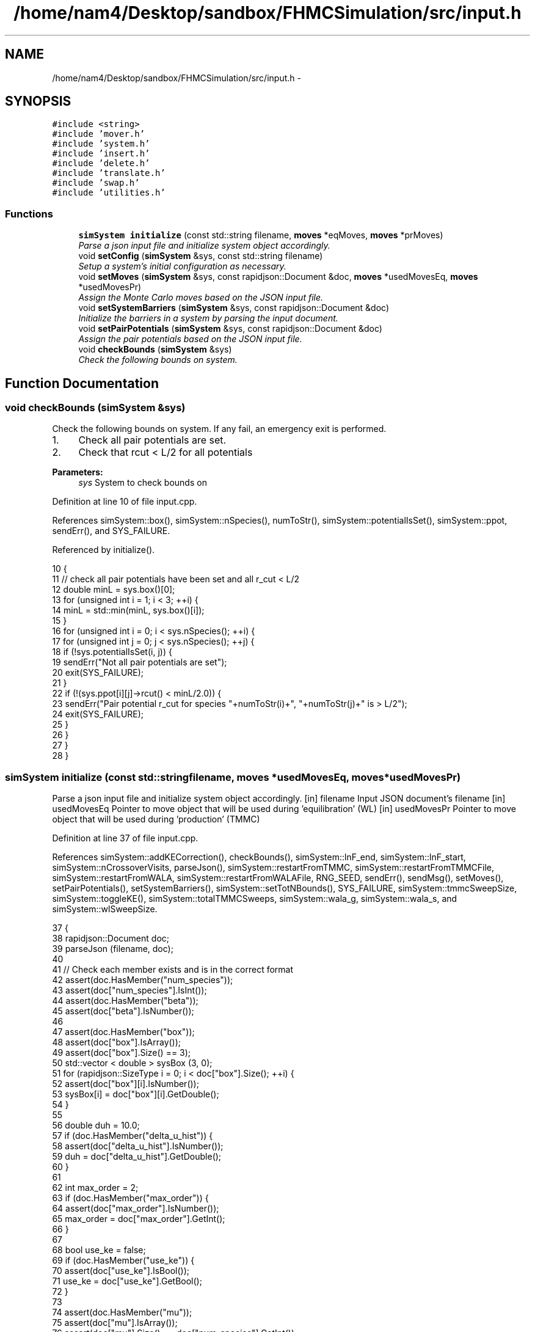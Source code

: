 .TH "/home/nam4/Desktop/sandbox/FHMCSimulation/src/input.h" 3 "Thu Dec 29 2016" "Version v0.1.0" "Flat-Histogram Monte Carlo Simulation" \" -*- nroff -*-
.ad l
.nh
.SH NAME
/home/nam4/Desktop/sandbox/FHMCSimulation/src/input.h \- 
.SH SYNOPSIS
.br
.PP
\fC#include <string>\fP
.br
\fC#include 'mover\&.h'\fP
.br
\fC#include 'system\&.h'\fP
.br
\fC#include 'insert\&.h'\fP
.br
\fC#include 'delete\&.h'\fP
.br
\fC#include 'translate\&.h'\fP
.br
\fC#include 'swap\&.h'\fP
.br
\fC#include 'utilities\&.h'\fP
.br

.SS "Functions"

.in +1c
.ti -1c
.RI "\fBsimSystem\fP \fBinitialize\fP (const std::string filename, \fBmoves\fP *eqMoves, \fBmoves\fP *prMoves)"
.br
.RI "\fIParse a json input file and initialize system object accordingly\&. \fP"
.ti -1c
.RI "void \fBsetConfig\fP (\fBsimSystem\fP &sys, const std::string filename)"
.br
.RI "\fISetup a system's initial configuration as necessary\&. \fP"
.ti -1c
.RI "void \fBsetMoves\fP (\fBsimSystem\fP &sys, const rapidjson::Document &doc, \fBmoves\fP *usedMovesEq, \fBmoves\fP *usedMovesPr)"
.br
.RI "\fIAssign the Monte Carlo moves based on the JSON input file\&. \fP"
.ti -1c
.RI "void \fBsetSystemBarriers\fP (\fBsimSystem\fP &sys, const rapidjson::Document &doc)"
.br
.RI "\fIInitialize the barriers in a system by parsing the input document\&. \fP"
.ti -1c
.RI "void \fBsetPairPotentials\fP (\fBsimSystem\fP &sys, const rapidjson::Document &doc)"
.br
.RI "\fIAssign the pair potentials based on the JSON input file\&. \fP"
.ti -1c
.RI "void \fBcheckBounds\fP (\fBsimSystem\fP &sys)"
.br
.RI "\fICheck the following bounds on system\&. \fP"
.in -1c
.SH "Function Documentation"
.PP 
.SS "void checkBounds (\fBsimSystem\fP &sys)"

.PP
Check the following bounds on system\&. If any fail, an emergency exit is performed\&.
.IP "1." 4
Check all pair potentials are set\&.
.IP "2." 4
Check that rcut < L/2 for all potentials
.PP
.PP
\fBParameters:\fP
.RS 4
\fIsys\fP System to check bounds on 
.RE
.PP

.PP
Definition at line 10 of file input\&.cpp\&.
.PP
References simSystem::box(), simSystem::nSpecies(), numToStr(), simSystem::potentialIsSet(), simSystem::ppot, sendErr(), and SYS_FAILURE\&.
.PP
Referenced by initialize()\&.
.PP
.nf
10                                   {
11     // check all pair potentials have been set and all r_cut < L/2
12     double minL = sys\&.box()[0];
13     for (unsigned int i = 1; i < 3; ++i) {
14         minL = std::min(minL, sys\&.box()[i]);
15     }
16     for (unsigned int i = 0; i < sys\&.nSpecies(); ++i) {
17         for (unsigned int j = 0; j < sys\&.nSpecies(); ++j) {
18             if (!sys\&.potentialIsSet(i, j)) {
19                 sendErr("Not all pair potentials are set");
20                 exit(SYS_FAILURE);
21             }
22             if (!(sys\&.ppot[i][j]->rcut() < minL/2\&.0)) {
23                 sendErr("Pair potential r_cut for species "+numToStr(i)+", "+numToStr(j)+" is > L/2");
24                 exit(SYS_FAILURE);
25             }
26         }
27     }
28 }
.fi
.SS "\fBsimSystem\fP initialize (const std::stringfilename, \fBmoves\fP *usedMovesEq, \fBmoves\fP *usedMovesPr)"

.PP
Parse a json input file and initialize system object accordingly\&. [in] filename Input JSON document's filename  [in] usedMovesEq Pointer to move object that will be used during 'equilibration' (WL)  [in] usedMovesPr Pointer to move object that will be used during 'production' (TMMC) 
.PP
Definition at line 37 of file input\&.cpp\&.
.PP
References simSystem::addKECorrection(), checkBounds(), simSystem::lnF_end, simSystem::lnF_start, simSystem::nCrossoverVisits, parseJson(), simSystem::restartFromTMMC, simSystem::restartFromTMMCFile, simSystem::restartFromWALA, simSystem::restartFromWALAFile, RNG_SEED, sendErr(), sendMsg(), setMoves(), setPairPotentials(), setSystemBarriers(), simSystem::setTotNBounds(), SYS_FAILURE, simSystem::tmmcSweepSize, simSystem::toggleKE(), simSystem::totalTMMCSweeps, simSystem::wala_g, simSystem::wala_s, and simSystem::wlSweepSize\&.
.PP
.nf
37                                                                                         {
38     rapidjson::Document doc;
39     parseJson (filename, doc);
40 
41     // Check each member exists and is in the correct format
42     assert(doc\&.HasMember("num_species"));
43     assert(doc["num_species"]\&.IsInt());
44     assert(doc\&.HasMember("beta"));
45     assert(doc["beta"]\&.IsNumber());
46 
47     assert(doc\&.HasMember("box"));
48     assert(doc["box"]\&.IsArray());
49     assert(doc["box"]\&.Size() == 3);
50     std::vector < double > sysBox (3, 0);
51     for (rapidjson::SizeType i = 0; i < doc["box"]\&.Size(); ++i) {
52         assert(doc["box"][i]\&.IsNumber());
53         sysBox[i] = doc["box"][i]\&.GetDouble();
54     }
55 
56     double duh = 10\&.0;
57     if (doc\&.HasMember("delta_u_hist")) {
58         assert(doc["delta_u_hist"]\&.IsNumber());
59         duh = doc["delta_u_hist"]\&.GetDouble();
60     }
61 
62     int max_order = 2;
63     if (doc\&.HasMember("max_order")) {
64         assert(doc["max_order"]\&.IsNumber());
65         max_order = doc["max_order"]\&.GetInt();
66     }
67 
68     bool use_ke = false;
69     if (doc\&.HasMember("use_ke")) {
70         assert(doc["use_ke"]\&.IsBool());
71         use_ke = doc["use_ke"]\&.GetBool();
72     }
73 
74     assert(doc\&.HasMember("mu"));
75     assert(doc["mu"]\&.IsArray());
76     assert(doc["mu"]\&.Size() == doc["num_species"]\&.GetInt());
77     std::vector < double > sysMu (doc["mu"]\&.Size(), 0);
78     for (rapidjson::SizeType i = 0; i < doc["mu"]\&.Size(); ++i) {
79         assert(doc["mu"][i]\&.IsNumber());
80         sysMu[i] = doc["mu"][i]\&.GetDouble();
81     }
82 
83     assert(doc\&.HasMember("seed"));
84     assert(doc["seed"]\&.IsInt());
85     RNG_SEED = doc["seed"]\&.GetInt();
86 
87     assert(doc\&.HasMember("max_N"));
88     assert(doc["max_N"]\&.IsArray());
89     assert(doc["max_N"]\&.Size() == doc["num_species"]\&.GetInt());
90     std::vector < int > sysMax (doc["max_N"]\&.Size(), 0);
91     for (rapidjson::SizeType i = 0; i < doc["max_N"]\&.Size(); ++i) {
92         assert(doc["max_N"][i]\&.IsInt());
93         sysMax[i] = doc["max_N"][i]\&.GetInt();
94     }
95 
96     assert(doc\&.HasMember("min_N"));
97     assert(doc["min_N"]\&.IsArray());
98     assert(doc["min_N"]\&.Size() == doc["num_species"]\&.GetInt());
99     std::vector < int > sysMin (doc["min_N"]\&.Size(), 0);
100     for (rapidjson::SizeType i = 0; i < doc["min_N"]\&.Size(); ++i) {
101         assert(doc["min_N"][i]\&.IsInt());
102         sysMin[i] = doc["min_N"][i]\&.GetInt();
103     }
104 
105     int Mtot = 1;
106     if (doc\&.HasMember("num_expanded_states")) {
107         assert(doc["num_expanded_states"]\&.IsInt());
108         Mtot = doc["num_expanded_states"]\&.GetInt();
109     }
110 
111     simSystem sys (doc["num_species"]\&.GetInt(), doc["beta"]\&.GetDouble(), sysBox, sysMu, sysMax, sysMin, Mtot, duh, max_order);
112     if (use_ke) {
113         sys\&.toggleKE();
114         if (sys\&.addKECorrection() == false) {
115             throw customException ("Unable to set KE flag");
116         }
117     }
118 
119     std::vector < int > sysWindow;
120     if (doc\&.HasMember("window")) {
121         assert(doc["window"]\&.IsArray());
122         assert(doc["window"]\&.Size() == 2);
123         sysWindow\&.resize(2, 0);
124         sysWindow[0] = doc["window"][0]\&.GetInt();
125         sysWindow[1] = doc["window"][1]\&.GetInt();
126     }
127 
128     if (sysWindow\&.begin() != sysWindow\&.end()) {
129         sys\&.setTotNBounds(sysWindow);
130     }
131 
132     assert(doc\&.HasMember("tmmc_sweep_size"));
133     assert(doc["tmmc_sweep_size"]\&.IsNumber());
134     double tmpT = doc["tmmc_sweep_size"]\&.GetDouble(); // possibly in scientific notation
135     sys\&.tmmcSweepSize = tmpT; // convert
136 
137     assert(doc\&.HasMember("total_tmmc_sweeps"));
138     assert(doc["total_tmmc_sweeps"]\&.IsNumber());
139     double tmpS = doc["total_tmmc_sweeps"]\&.GetDouble(); // possibly in scientific notation
140     sys\&.totalTMMCSweeps = tmpS; // convert
141 
142     assert(doc\&.HasMember("wala_sweep_size"));
143     assert(doc["wala_sweep_size"]\&.IsNumber());
144     double tmpW = doc["wala_sweep_size"]\&.GetDouble(); // possibly in scientific notation
145     sys\&.wlSweepSize = tmpW; // convert
146 
147     assert(doc\&.HasMember("wala_g"));
148     assert(doc["wala_g"]\&.IsNumber());
149     sys\&.wala_g = doc["wala_g"]\&.GetDouble();
150 
151     assert(doc\&.HasMember("wala_s"));
152     assert(doc["wala_s"]\&.IsNumber());
153     sys\&.wala_s = doc["wala_s"]\&.GetDouble();
154 
155     if (doc\&.HasMember("lnF_start")) {
156         assert(doc["lnF_start"]\&.IsNumber());
157         sys\&.lnF_start = doc["lnF_start"]\&.GetDouble(); // bounds are checked later
158     }
159 
160     if (doc\&.HasMember("lnF_end")) {
161         assert(doc["lnF_end"]\&.IsNumber());
162         sys\&.lnF_end = doc["lnF_end"]\&.GetDouble();
163         if (sys\&.lnF_end >= 1\&.0) {
164             sendErr("Terminal lnF factor for Wang-Landau must be < 1");
165             exit(SYS_FAILURE);
166         }
167     }
168     if (sys\&.lnF_end >= sys\&.lnF_start) {
169         sendErr("lnF_end must be < lnF_start for Wang-Landau to proceed forward");
170         exit(SYS_FAILURE);
171     }
172 
173     sys\&.restartFromWALA = false;
174     sys\&.restartFromWALAFile = "";
175     if (doc\&.HasMember("restart_from_wala_lnPI")) {
176         assert(doc["restart_from_wala_lnPI"]\&.IsString());
177         sys\&.restartFromWALAFile = doc["restart_from_wala_lnPI"]\&.GetString();
178         if (sys\&.restartFromWALAFile != "") {
179             sys\&.restartFromWALA = true;
180         }
181     }
182 
183     // restarting from TMMC overrides WL by skipping that portion altogether
184     sys\&.restartFromTMMC = false;
185     sys\&.restartFromTMMCFile = "";
186     if (doc\&.HasMember("restart_from_tmmc_C")) {
187         assert(doc["restart_from_tmmc_C"]\&.IsString());
188         sys\&.restartFromTMMCFile = doc["restart_from_tmmc_C"]\&.GetString();
189         if (sys\&.restartFromTMMCFile != "") {
190             sys\&.restartFromTMMC = true;
191         }
192     }
193 
194     // number of times the TMMC C matrix has to be traversed during the WALA --> TMMC crossover
195     if (doc\&.HasMember("num_crossover_visits")) {
196         assert(doc["num_crossover_visits"]\&.IsNumber());
197         sys\&.nCrossoverVisits = doc["num_crossover_visits"]\&.GetDouble(); // convert
198         if (sys\&.nCrossoverVisits < 1) {
199             sendErr("Must allow the collection matrix to be traversed at least once in the crossover from Wang-Landau to TMMC");
200             exit(SYS_FAILURE);
201         }
202     }
203 
204     setMoves (sys, doc, usedMovesEq, usedMovesPr);
205     setPairPotentials (sys, doc);
206 
207     checkBounds (sys);
208     sendMsg("System from "+filename+" passed bounds checks");
209 
210     setSystemBarriers (sys, doc);
211     sendMsg("Initialized barriers from "+filename);
212 
213     sendMsg("Successfully read valid parameters from "+filename);
214     return sys;
215 }
.fi
.SS "void setConfig (\fBsimSystem\fP &sys, const std::stringfilename)"

.PP
Setup a system's initial configuration as necessary\&. 
.IP "1." 4
If 'restart_file' in input json file, read initial config from there\&.
.IP "2." 4
In not, randomly generate initial configuration\&.
.PP
.PP
\fBParameters:\fP
.RS 4
\fIsys\fP System to initialize 
.br
\fIfilename\fP Input JSON filename 
.RE
.PP

.PP
Definition at line 404 of file input\&.cpp\&.
.PP
References moves::addInsert(), simSystem::addKECorrection(), simSystem::box(), simSystem::getTotalM(), simSystem::nSpecies(), simSystem::numSpecies, numToStr(), parseJson(), simSystem::printSnapshot(), simSystem::readConfig(), sendErr(), sendMsg(), setPairPotentials(), setSystemBarriers(), SYS_FAILURE, simSystem::toggleKE(), simSystem::totNMin(), and customException::what()\&.
.PP
.nf
404                                                           {
405     rapidjson::Document doc;
406     parseJson (filename, doc);
407 
408     std::string restart_file = "";
409     if (doc\&.HasMember("restart_file")) {
410         assert(doc["restart_file"]\&.IsString());
411         restart_file = doc["restart_file"]\&.GetString();
412     }
413 
414     std::vector < double > sysBox = sys\&.box();
415 
416     double duh = 10\&.0;
417     if (doc\&.HasMember("delta_u_hist")) {
418         assert(doc["delta_u_hist"]\&.IsNumber());
419         duh = doc["delta_u_hist"]\&.GetDouble();
420     }
421 
422     int max_order = 2;
423     if (doc\&.HasMember("max_order")) {
424         assert(doc["max_order"]\&.IsNumber());
425         max_order = doc["max_order"]\&.GetInt();
426     }
427 
428     bool use_ke = sys\&.addKECorrection();
429     int Mtot = sys\&.getTotalM();
430 
431     std::vector < double > sysMu (doc["mu"]\&.Size(), 0);
432     for (rapidjson::SizeType i = 0; i < doc["mu"]\&.Size(); ++i) {
433         sysMu[i] = doc["mu"][i]\&.GetDouble();
434     }
435     std::vector < int > sysMax (doc["max_N"]\&.Size(), 0);
436     for (rapidjson::SizeType i = 0; i < doc["max_N"]\&.Size(); ++i) {
437         sysMax[i] = doc["max_N"][i]\&.GetInt();
438     }
439     std::vector < int > sysMin (doc["min_N"]\&.Size(), 0);
440     for (rapidjson::SizeType i = 0; i < doc["min_N"]\&.Size(); ++i) {
441         sysMin[i] = doc["min_N"][i]\&.GetInt();
442     }
443 
444     // Read from restart file if specified
445     if (restart_file != "") {
446         try {
447             sys\&.readConfig(restart_file);
448         } catch (customException &ce) {
449             sendErr(ce\&.what());
450         }
451     } else if (restart_file == "" && sys\&.totNMin() > 0) {
452         sendMsg("Automatically generating the initial configuration");
453 
454         // have to generate initial configuration manually - start with mu = INF
455         std::vector < double > initMu (doc["num_species"]\&.GetInt(), 1\&.0e2);
456 
457         simSystem initSys (doc["num_species"]\&.GetInt(), doc["beta"]\&.GetDouble()/100\&.0, sysBox, initMu, sysMax, sysMin, Mtot, duh, max_order); // beta =  1/T, so low beta to have high T
458         if (use_ke) {
459             initSys\&.toggleKE();
460             if (initSys\&.addKECorrection() == false) {
461                 throw customException ("Unable to set KE flag");
462             }
463         }
464 
465         // add the same potentials
466         setPairPotentials (initSys, doc);
467         setSystemBarriers (initSys, doc);
468 
469         std::vector < int > initialization_order (sys\&.nSpecies(), 0), check_init (sys\&.nSpecies(), 0);
470         std::vector < double > init_frac (sys\&.nSpecies(), 1\&.0);
471         double sum = 0\&.0;
472         for (unsigned int i = 0; i < sys\&.nSpecies(); ++i) {
473             initialization_order[i] = i;
474             if (i > 0) init_frac[i] = 0\&.0;
475             sum += init_frac[i];
476         }
477         if (doc\&.HasMember("init_order")) {
478             assert(doc["init_order"]\&.IsArray());
479             assert(doc["init_order"]\&.Size() == doc["num_species"]\&.GetInt());
480 
481             for (rapidjson::SizeType i = 0; i < doc["init_order"]\&.Size(); ++i) {
482                 assert(doc["init_order"][i]\&.IsInt());
483                 initialization_order[i] = doc["init_order"][i]\&.GetInt();
484                 if (initialization_order[i] < 0 || initialization_order[i] >= sys\&.nSpecies()) {
485                     sendErr("Order of initialization goes out of bounds, should include 0 <= i < nSpec");
486                     exit(SYS_FAILURE);
487                 }
488                 if (check_init[initialization_order[i]] != 0) {
489                     sendErr("Order of initialization repeats itself");
490                     exit(SYS_FAILURE);
491                 } else {
492                     check_init[initialization_order[i]] = 1;
493                 }
494             }
495         }
496         if (doc\&.HasMember("init_frac")) {
497             assert(doc["init_frac"]\&.IsArray());
498             assert(doc["init_frac"]\&.Size() == doc["num_species"]\&.GetInt());
499             sum = 0\&.0;
500             for (rapidjson::SizeType i = 0; i < doc["init_frac"]\&.Size(); ++i) {
501                 assert(doc["init_frac"][i]\&.IsNumber());
502                 init_frac[i] = doc["init_frac"][i]\&.GetDouble();
503                 if (init_frac[i] < 0 || init_frac[i] >= 1\&.0) {
504                     sendErr("Initialization fraction out of bounds");
505                     exit(SYS_FAILURE);
506                 }
507                 sum += init_frac[i];
508             }
509         }
510         for (unsigned int i = 0; i < sys\&.nSpecies(); ++i) {
511             init_frac[i] /= sum;
512         }
513 
514         // iteratively add each individual species, assume we want an equimolar mixture to start from
515         int added = 0;
516         for (unsigned int idx = 0; idx < sys\&.nSpecies(); ++idx) {
517             unsigned int i = initialization_order[idx];
518             sendMsg("Initializing species "+numToStr(i)+" configurations");
519 
520             // insert this species i
521             moves initMove (initSys\&.getTotalM());
522             initMove\&.addInsert(i, 1\&.0);
523 
524             // also add displacment moves for all species present
525             for (unsigned int j = 0; j <= idx; ++j) {
526                 sendMsg("Added translation moves for initialization of species "+numToStr(initialization_order[j]));
527                 initMove\&.addTranslate(initialization_order[j], 2\&.0, 1\&.0, initSys\&.box());
528             }
529 
530             // now do simuation until within proper range
531             int targetNum = sys\&.totNMin()*init_frac[idx];
532             if (idx == sys\&.nSpecies() - 1) {
533                 // to account for integer rounding
534                 targetNum = sys\&.totNMin() - added;
535             }
536             added += targetNum;
537 
538             sendMsg("Target number = "+numToStr(targetNum)+" for species "+numToStr(i+1));
539             int tmpCounter = 0, statusPrint = 10e6;
540             while (initSys\&.numSpecies[i] < targetNum) {
541                 try {
542                     initMove\&.makeMove(initSys);
543                 } catch (customException &ce) {
544                     std::string msg = ce\&.what();
545                     sendErr("Failed to create an initial configuration because "+msg);
546                     exit(SYS_FAILURE);
547                 }
548                 tmpCounter++;
549                 if (tmpCounter%statusPrint == 0) {
550                     tmpCounter = 0;
551                     sendMsg("Grew "+numToStr(initSys\&.numSpecies[i])+" atoms of type "+numToStr(i)+" so far");
552                 }
553             }
554         }
555 
556         // print snapshot from Reading initial configuration
557         initSys\&.printSnapshot("auto-init\&.xyz", "auto-generated initial configuration");
558 
559         // read into sys
560         try {
561             sys\&.readConfig("auto-init\&.xyz");
562         } catch (customException &ce) {
563             std::string msg = ce\&.what();
564             sendErr("Failed to read auto-generated initialization file because "+msg);
565         }
566     }
567 }
.fi
.SS "void setMoves (\fBsimSystem\fP &sys, const rapidjson::Document &doc, \fBmoves\fP *usedMovesEq, \fBmoves\fP *usedMovesPr)"

.PP
Assign the Monte Carlo moves based on the JSON input file\&. 
.PP
\fBParameters:\fP
.RS 4
\fIsys\fP Simulation system that has been initialized 
.br
\fIdoc\fP JSON document corresponding to input file  [in] usedMovesEq Pointer to move object that will be used during 'equilibration' (WL)  [in] usedMovesPr Pointer to move object that will be used during 'production' (TMMC) 
.RE
.PP

.PP
Definition at line 225 of file input\&.cpp\&.
.PP
References moves::addDelete(), moves::addInsert(), moves::addSwap(), moves::addTranslate(), simSystem::box(), simSystem::getTotalM(), simSystem::nSpecies(), numToStr(), sendErr(), moves::setM(), and SYS_FAILURE\&.
.PP
Referenced by initialize()\&.
.PP
.nf
225                                                                                                      {
226     std::vector < double > ref (sys\&.nSpecies(), 0);
227     std::vector < std::vector < double > > probEqSwap (sys\&.nSpecies(), ref), probPrSwap (sys\&.nSpecies(), ref);
228     std::vector < double > probPrInsDel (sys\&.nSpecies(), 0), probPrDisp (sys\&.nSpecies(), 0);
229     std::vector < double > probEqInsDel (sys\&.nSpecies(), 0), probEqDisp (sys\&.nSpecies(), 0);
230     std::vector < double > maxPrD (sys\&.nSpecies(), 0), maxEqD (sys\&.nSpecies(), 0);
231     for (unsigned int i = 0; i < sys\&.nSpecies(); ++i) {
232         std::string dummy = "prob_pr_ins_del_" + std::to_string(i+1);
233         assert(doc\&.HasMember(dummy\&.c_str()));
234         assert(doc[dummy\&.c_str()]\&.IsNumber());
235         probPrInsDel[i] = doc[dummy\&.c_str()]\&.GetDouble();
236     }
237 
238     for (unsigned int i = 0; i < sys\&.nSpecies(); ++i) {
239         std::string dummy = "prob_pr_displace_" + std::to_string(i+1);
240         assert(doc\&.HasMember(dummy\&.c_str()));
241         assert(doc[dummy\&.c_str()]\&.IsNumber());
242         probPrDisp[i] = doc[dummy\&.c_str()]\&.GetDouble();
243         dummy = "max_pr_displacement_" + std::to_string(i+1);
244         assert(doc\&.HasMember(dummy\&.c_str()));
245         assert(doc[dummy\&.c_str()]\&.IsNumber());
246         maxPrD[i] = doc[dummy\&.c_str()]\&.GetDouble();
247     }
248 
249     for (unsigned int i = 0; i < sys\&.nSpecies(); ++i) {
250         std::string dummy = "prob_eq_ins_del_" + std::to_string(i+1);
251         assert(doc\&.HasMember(dummy\&.c_str()));
252         assert(doc[dummy\&.c_str()]\&.IsNumber());
253         probEqInsDel[i] = doc[dummy\&.c_str()]\&.GetDouble();
254     }
255 
256     for (unsigned int i = 0; i < sys\&.nSpecies(); ++i) {
257         std::string dummy = "prob_eq_displace_" + std::to_string(i+1);
258         assert(doc\&.HasMember(dummy\&.c_str()));
259         assert(doc[dummy\&.c_str()]\&.IsNumber());
260         probEqDisp[i] = doc[dummy\&.c_str()]\&.GetDouble();
261         dummy = "max_eq_displacement_" + std::to_string(i+1);
262         assert(doc\&.HasMember(dummy\&.c_str()));
263         assert(doc[dummy\&.c_str()]\&.IsNumber());
264         maxEqD[i] = doc[dummy\&.c_str()]\&.GetDouble();
265     }
266 
267     for (unsigned int i = 0; i < sys\&.nSpecies(); ++i) {
268         for (unsigned int j = i+1; j < sys\&.nSpecies(); ++j) {
269             std::string name1 = "prob_pr_swap_"+std::to_string(i+1)+"_"+std::to_string(j+1);
270             std::string name2 = "prob_pr_swap_"+std::to_string(j+1)+"_"+std::to_string(i+1);
271             std::string moveName = "";
272             bool foundIJ = false;
273             if (doc\&.HasMember(name1\&.c_str())) {
274                 moveName = name1;
275                 foundIJ = true;
276             } else if (doc\&.HasMember(name2\&.c_str()) && !foundIJ) {
277                 moveName = name2;
278                 foundIJ = true;
279             } else if (doc\&.HasMember(name2\&.c_str()) && foundIJ) {
280                 sendErr("Input file doubly specifies production swap move probability for species pair ("+numToStr(i+1)+", "+numToStr(j+1)+")");
281                 exit(SYS_FAILURE);
282             } else {
283                 sendErr("Input file does not specify production swap move probability for species pair ("+numToStr(i+1)+", "+numToStr(j+1)+")");
284                 exit(SYS_FAILURE);
285             }
286             assert(doc[moveName\&.c_str()]\&.IsNumber());
287             probPrSwap[i][j] = doc[moveName\&.c_str()]\&.GetDouble();
288             probPrSwap[j][i] = doc[moveName\&.c_str()]\&.GetDouble();
289         }
290     }
291 
292     for (unsigned int i = 0; i < sys\&.nSpecies(); ++i) {
293         for (unsigned int j = i+1; j < sys\&.nSpecies(); ++j) {
294             std::string name1 = "prob_eq_swap_"+std::to_string(i+1)+"_"+std::to_string(j+1);
295             std::string name2 = "prob_eq_swap_"+std::to_string(j+1)+"_"+std::to_string(i+1);
296             std::string moveName = "";
297             bool foundIJ = false;
298             if (doc\&.HasMember(name1\&.c_str())) {
299                 moveName = name1;
300                 foundIJ = true;
301             } else if (doc\&.HasMember(name2\&.c_str()) && !foundIJ) {
302                 moveName = name2;
303                 foundIJ = true;
304             } else if (doc\&.HasMember(name2\&.c_str()) && foundIJ) {
305                 sendErr("Input file doubly specifies equilibration swap move probability for species pair ("+numToStr(i+1)+", "+numToStr(j+1)+")");
306                 exit(SYS_FAILURE);
307             } else {
308                 sendErr("Input file does not specify equilibration swap move probability for species pair ("+numToStr(i+1)+", "+numToStr(j+1)+")");
309                 exit(SYS_FAILURE);
310             }
311             assert(doc[moveName\&.c_str()]\&.IsNumber());
312             probEqSwap[i][j] = doc[moveName\&.c_str()]\&.GetDouble();
313             probEqSwap[j][i] = doc[moveName\&.c_str()]\&.GetDouble();
314         }
315     }
316 
317     usedMovesEq->setM(sys\&.getTotalM());
318     usedMovesPr->setM(sys\&.getTotalM());
319     for (unsigned int i = 0; i < sys\&.nSpecies(); ++i) {
320         usedMovesEq->addInsert(i, probEqInsDel[i]);
321         usedMovesPr->addInsert(i, probPrInsDel[i]);
322 
323         usedMovesEq->addDelete(i, probEqInsDel[i]);
324         usedMovesPr->addDelete(i, probPrInsDel[i]);
325 
326         usedMovesEq->addTranslate(i, probEqDisp[i], maxEqD[i], sys\&.box());
327         usedMovesPr->addTranslate(i, probPrDisp[i], maxPrD[i], sys\&.box());
328 
329         for (unsigned int j = i+1; j < sys\&.nSpecies(); ++j) {
330             usedMovesEq->addSwap(i, j, probEqSwap[i][j]);
331             usedMovesPr->addSwap(i, j, probPrSwap[i][j]);
332         }
333     }
334 }
.fi
.SS "void setPairPotentials (\fBsimSystem\fP &sys, const rapidjson::Document &doc)"

.PP
Assign the pair potentials based on the JSON input file\&. 
.PP
\fBParameters:\fP
.RS 4
\fIsys\fP Simulation system that has been initialized 
.br
\fIdoc\fP JSON document corresponding to input file 
.RE
.PP

.PP
Definition at line 342 of file input\&.cpp\&.
.PP
References simSystem::addPotential(), simSystem::nSpecies(), numToStr(), simSystem::ppot, sendErr(), and SYS_FAILURE\&.
.PP
Referenced by initialize(), and setConfig()\&.
.PP
.nf
342                                                                       {
343     int Mtot = 1;
344     if (doc\&.HasMember("num_expanded_states")) {
345         Mtot = doc["num_expanded_states"]\&.GetInt();
346     }
347 
348     //std::vector < pairPotential* > ppotArray (sys\&.nSpecies()*(sys\&.nSpecies()-1)/2 + sys\&.nSpecies());
349     std::vector < std::string > ppotType (sys\&.nSpecies()*(sys\&.nSpecies()-1)/2 + sys\&.nSpecies());
350     int ppotTypeIndex = 0;
351     for (unsigned int i = 0; i < sys\&.nSpecies(); ++i) {
352         for (unsigned int j = i; j < sys\&.nSpecies(); ++j) {
353             std::string name1 = "ppot_"+std::to_string(i+1)+"_"+std::to_string(j+1), name2 = "ppot_"+std::to_string(j+1)+"_"+std::to_string(i+1);
354             std::string ppotName = "", dummy = "";
355             bool foundIJ = false;
356             if (doc\&.HasMember(name1\&.c_str())) {
357                 ppotName = name1;
358                 foundIJ = true;
359             } else if (doc\&.HasMember(name2\&.c_str()) && !foundIJ) {
360                 ppotName = name2;
361                 foundIJ = true;
362             } else if (doc\&.HasMember(name2\&.c_str()) && foundIJ) {
363                 sendErr("Input file doubly specifies pair potential for species pair ("+numToStr(i+1)+", "+numToStr(j+1)+")");
364                 exit(SYS_FAILURE);
365             } else {
366                 sendErr("Input file does not specify pair potential for species pair ("+numToStr(i+1)+", "+numToStr(j+1)+")");
367                 exit(SYS_FAILURE);
368             }
369             assert(doc[ppotName\&.c_str()]\&.IsString());
370             ppotType[ppotTypeIndex] = doc[ppotName\&.c_str()]\&.GetString();
371             dummy = ppotName+"_params";
372             assert(doc\&.HasMember(dummy\&.c_str()));
373             assert(doc[dummy\&.c_str()]\&.IsArray());
374             std::vector < double > params (doc[dummy\&.c_str()]\&.Size()+1, 0);
375             for (unsigned int k = 0; k < params\&.size()-1; ++k) {
376                 assert(doc[dummy\&.c_str()][k]\&.IsNumber());
377                 params[k] = doc[dummy\&.c_str()][k]\&.GetDouble();
378             }
379             params[params\&.size()-1] = Mtot;
380 
381             bool useCellList = false; // default
382             dummy = ppotName+"_use_cell_list";
383             if (doc\&.HasMember(dummy\&.c_str())) {
384                 assert(doc[dummy\&.c_str()]\&.IsBool());
385                 useCellList = doc[dummy\&.c_str()]\&.GetBool();
386             }
387 
388             sys\&.addPotential(i, j, ppotType[ppotTypeIndex], params, useCellList);
389             sys\&.ppot[i][j]->savePotential(ppotName+"\&.dat", 0\&.01, 0\&.01);
390 
391             ppotTypeIndex++;
392         }
393     }
394 }
.fi
.SS "void setSystemBarriers (\fBsimSystem\fP &sys, const rapidjson::Document &doc)"

.PP
Initialize the barriers in a system by parsing the input document\&. This function is defined separately since it must be done several times\&.
.PP
[in, out] sys System to initialize with barriers  [in] doc Input JSON document 
.PP
Definition at line 575 of file input\&.cpp\&.
.PP
References simSystem::getTotalM(), MAX_BARRIERS_PER_SPECIES, simSystem::nSpecies(), sendErr(), simSystem::speciesBarriers, SYS_FAILURE, and customException::what()\&.
.PP
Referenced by initialize(), and setConfig()\&.
.PP
.nf
575                                                                       {
576     // get Mtot, first from doc, otherwise try sys, but they should be the same
577     int Mtot = 1;
578     if (doc\&.HasMember("num_expanded_states")) {
579         assert(doc["num_expanded_states"]\&.IsInt());
580         Mtot = doc["num_expanded_states"]\&.GetInt();
581     } else {
582         Mtot = sys\&.getTotalM();
583     }
584 
585     // Hard wall (expect parameters: {lb, ub, sigma})
586     for (unsigned int i = 0; i < sys\&.nSpecies(); ++i) {
587         bool convention0 = false;
588         std::string dummy = "hardWallZ_" + std::to_string(i+1);
589         std::vector < double > wallParams (3, 0);
590         if (doc\&.HasMember(dummy\&.c_str())) {
591             assert(doc[dummy\&.c_str()]\&.IsArray());
592             assert(doc[dummy\&.c_str()]\&.Size() == 3);
593             for (unsigned int j = 0; j < 3; ++j) {
594                 wallParams[j] = doc[dummy\&.c_str()][j]\&.GetDouble();
595             }
596             try {
597                 sys\&.speciesBarriers[i]\&.addHardWallZ (wallParams[0], wallParams[1], wallParams[2], Mtot);
598             } catch (customException &ce) {
599                 sendErr(ce\&.what());
600                 exit(SYS_FAILURE);
601             }
602             convention0 = true;
603         }
604         for (unsigned int j = 1; j <= MAX_BARRIERS_PER_SPECIES; ++j) {
605             // alternatively allow multiple walls to specified with a suffix up to a max
606             std::string dummy = "hardWallZ_" + std::to_string(i+1) + "_" + std::to_string(j);
607             if (doc\&.HasMember(dummy\&.c_str())) {
608                 if (convention0) {
609                     sendErr("Error, multiple barrier naming conventions used for the same species");
610                     exit(SYS_FAILURE);
611                 }
612                 if (doc\&.HasMember(dummy\&.c_str())) {
613                     assert(doc[dummy\&.c_str()]\&.IsArray());
614                     assert(doc[dummy\&.c_str()]\&.Size() == 3);
615                     for (unsigned int j = 0; j < 3; ++j) {
616                         wallParams[j] = doc[dummy\&.c_str()][j]\&.GetDouble();
617                     }
618                     try {
619                         sys\&.speciesBarriers[i]\&.addHardWallZ (wallParams[0], wallParams[1], wallParams[2], Mtot);
620                     } catch (customException &ce) {
621                         sendErr(ce\&.what());
622                         exit(SYS_FAILURE);
623                     }
624                 }
625             }
626         }
627     }
628 
629     // Square well wall (expect parameters: {lb, ub, sigma, range, eps})
630     for (unsigned int i = 0; i < sys\&.nSpecies(); ++i) {
631         bool convention0 = false;
632         std::string dummy = "squareWellWallZ_" + std::to_string(i+1);
633         std::vector < double > wallParams (5, 0);
634         if (doc\&.HasMember(dummy\&.c_str())) {
635             assert(doc[dummy\&.c_str()]\&.IsArray());
636             assert(doc[dummy\&.c_str()]\&.Size() == 5);
637             for (unsigned int j = 0; j < 5; ++j) {
638                 wallParams[j] = doc[dummy\&.c_str()][j]\&.GetDouble();
639             }
640             try {
641                 sys\&.speciesBarriers[i]\&.addSquareWellWallZ (wallParams[0], wallParams[1], wallParams[2], wallParams[3], wallParams[4], Mtot);
642             } catch (customException &ce) {
643                 sendErr(ce\&.what());
644                 exit(SYS_FAILURE);
645             }
646             convention0 = true;
647         }
648         for (unsigned int j = 1; j <= MAX_BARRIERS_PER_SPECIES; ++j) {
649             // alternatively allow multiple walls to specified with a suffix up to a max
650             std::string dummy = "squareWellWallZ_" + std::to_string(i+1) + "_" + std::to_string(j);
651             if (doc\&.HasMember(dummy\&.c_str())) {
652                 if (convention0) {
653                     sendErr("Error, multiple barrier naming conventions used for the same species");
654                     exit(SYS_FAILURE);
655                 }
656                 if (doc\&.HasMember(dummy\&.c_str())) {
657                     assert(doc[dummy\&.c_str()]\&.IsArray());
658                     assert(doc[dummy\&.c_str()]\&.Size() == 5);
659                     for (unsigned int j = 0; j < 5; ++j) {
660                         wallParams[j] = doc[dummy\&.c_str()][j]\&.GetDouble();
661                     }
662                     try {
663                         sys\&.speciesBarriers[i]\&.addSquareWellWallZ (wallParams[0], wallParams[1], wallParams[2], wallParams[3], wallParams[4], Mtot);
664                     } catch (customException &ce) {
665                         sendErr(ce\&.what());
666                         exit(SYS_FAILURE);
667                     }
668                 }
669             }
670         }
671     }
672 
673     // cylinderZ (expect parameters: {x, y, radius, width, sigma, eps})
674     for (unsigned int i = 0; i < sys\&.nSpecies(); ++i) {
675         bool convention0 = false;
676         std::string dummy = "cylinderZ_" + std::to_string(i+1);
677         std::vector < double > wallParams (6, 0);
678         if (doc\&.HasMember(dummy\&.c_str())) {
679             assert(doc[dummy\&.c_str()]\&.IsArray());
680             assert(doc[dummy\&.c_str()]\&.Size() == 6);
681             for (unsigned int j = 0; j < 6; ++j) {
682                 wallParams[j] = doc[dummy\&.c_str()][j]\&.GetDouble();
683             }
684             try {
685                 sys\&.speciesBarriers[i]\&.addCylinderZ (wallParams[0], wallParams[1], wallParams[2], wallParams[3], wallParams[4], wallParams[5], Mtot);
686             } catch (customException &ce) {
687                 sendErr(ce\&.what());
688                 exit(SYS_FAILURE);
689             }
690             convention0 = true;
691         }
692         for (unsigned int j = 1; j <= MAX_BARRIERS_PER_SPECIES; ++j) {
693             // alternatively allow multiple walls to specified with a suffix up to a max
694             std::string dummy = "cylinderZ_" + std::to_string(i+1) + "_" + std::to_string(j);
695             if (doc\&.HasMember(dummy\&.c_str())) {
696                 if (convention0) {
697                     sendErr("Error, multiple barrier naming conventions used for the same species");
698                     exit(SYS_FAILURE);
699                 }
700                 if (doc\&.HasMember(dummy\&.c_str())) {
701                     assert(doc[dummy\&.c_str()]\&.IsArray());
702                     assert(doc[dummy\&.c_str()]\&.Size() == 6);
703                     for (unsigned int j = 0; j < 6; ++j) {
704                         wallParams[j] = doc[dummy\&.c_str()][j]\&.GetDouble();
705                     }
706                     try {
707                         sys\&.speciesBarriers[i]\&.addCylinderZ (wallParams[0], wallParams[1], wallParams[2], wallParams[3], wallParams[4], wallParams[5], Mtot);
708                     } catch (customException &ce) {
709                         sendErr(ce\&.what());
710                         exit(SYS_FAILURE);
711                     }
712                 }
713             }
714         }
715     }
716 
717     // rightTriangleXZ (expect parameters: {width, theta, lamW, eps, sigma, sep, offset, zbase, top})
718     for (unsigned int i = 0; i < sys\&.nSpecies(); ++i) {
719         bool convention0 = false;
720         std::string dummy = "rightTriangleXZ_" + std::to_string(i+1);
721         std::vector < double > wallParams (8, 0);
722         bool top = false;
723         assert(doc\&.HasMember("box"));
724         assert(doc["box"]\&.IsArray());
725         assert(doc["box"]\&.Size() == 3);
726         std::vector < double > sysBox (3, 0);
727         for (rapidjson::SizeType j = 0; j < doc["box"]\&.Size(); ++j) {
728             assert(doc["box"][j]\&.IsNumber());
729             sysBox[j] = doc["box"][j]\&.GetDouble();
730         }
731         if (doc\&.HasMember(dummy\&.c_str())) {
732             assert(doc[dummy\&.c_str()]\&.IsArray());
733             assert(doc[dummy\&.c_str()]\&.Size() == 9);
734             for (unsigned int j = 0; j < 8; ++j) {
735                 assert (doc[dummy\&.c_str()][j]\&.IsDouble());
736                 wallParams[j] = doc[dummy\&.c_str()][j]\&.GetDouble();
737             }
738             assert (doc[dummy\&.c_str()][8]\&.IsBool());
739             top = doc[dummy\&.c_str()][8]\&.GetBool();
740             try {
741                 sys\&.speciesBarriers[i]\&.addRightTriangleXZ (wallParams[0], wallParams[1], wallParams[2], wallParams[3], wallParams[4], wallParams[5], wallParams[6], sysBox, wallParams[7], top, Mtot);
742             } catch (customException &ce) {
743                 sendErr(ce\&.what());
744                 exit(SYS_FAILURE);
745             }
746             convention0 = true;
747         }
748         for (unsigned int j = 1; j <= MAX_BARRIERS_PER_SPECIES; ++j) {
749             // alternatively allow multiple walls to specified with a suffix up to a max
750             std::string dummy = "rightTriangleXZ_" + std::to_string(i+1) + "_" + std::to_string(j);
751             if (doc\&.HasMember(dummy\&.c_str())) {
752                 if (convention0) {
753                     sendErr("Error, multiple barrier naming conventions used for the same species");
754                     exit(SYS_FAILURE);
755                 }
756                 if (doc\&.HasMember(dummy\&.c_str())) {
757                     assert(doc[dummy\&.c_str()]\&.IsArray());
758                     assert(doc[dummy\&.c_str()]\&.Size() == 9);
759                     for (unsigned int k = 0; k < 8; ++k) {
760                         assert (doc[dummy\&.c_str()][k]\&.IsNumber());
761                         wallParams[k] = doc[dummy\&.c_str()][k]\&.GetDouble();
762                     }
763                     assert (doc[dummy\&.c_str()][8]\&.IsBool());
764                     top = doc[dummy\&.c_str()][8]\&.GetBool();
765                     try {
766                         sys\&.speciesBarriers[i]\&.addRightTriangleXZ (wallParams[0], wallParams[1], wallParams[2], wallParams[3], wallParams[4], wallParams[5], wallParams[6], sysBox, wallParams[7], top, Mtot);
767                     } catch (customException &ce) {
768                         sendErr(ce\&.what());
769                         exit(SYS_FAILURE);
770                     }
771                 }
772             }
773         }
774     }
775 }
.fi
.SH "Author"
.PP 
Generated automatically by Doxygen for Flat-Histogram Monte Carlo Simulation from the source code\&.
